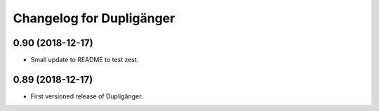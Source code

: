 Changelog for Dupligänger
=========================

0.90 (2018-12-17)
-----------------

- Small update to README to test zest.

0.89 (2018-12-17)
-----------------

- First versioned release of Dupligänger.
